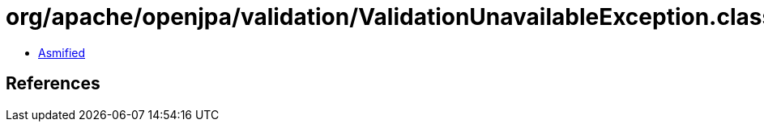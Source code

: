 = org/apache/openjpa/validation/ValidationUnavailableException.class

 - link:ValidationUnavailableException-asmified.java[Asmified]

== References

